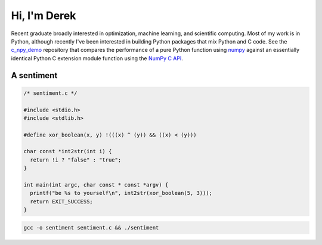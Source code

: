 .. README.rst for self-titled repo

Hi, I'm Derek
=============

Recent graduate broadly interested in optimization, machine learning, and
scientific computing. Most of my work is in Python, although recently I've been
interested in building Python packages that mix Python and C code. See the
`c_npy_demo`__ repository that compares the performance of a pure Python
function using `numpy`__ against an essentially identical Python C extension
module function using the `NumPy C API`__.

.. __: https://github.com/phetdam/c_npy_demo

.. __: https://numpy.org/doc/stable/

.. __: https://numpy.org/doc/stable/reference/c-api/index.html


A sentiment
-----------

.. code:: c

   /* sentiment.c */

   #include <stdio.h>
   #include <stdlib.h>

   #define xor_boolean(x, y) !(((x) ^ (y)) && ((x) < (y)))

   char const *int2str(int i) {
     return !i ? "false" : "true";
   }

   int main(int argc, char const * const *argv) {
     printf("be %s to yourself\n", int2str(xor_boolean(5, 3)));
     return EXIT_SUCCESS;
   }

.. code:: bash

   gcc -o sentiment sentiment.c && ./sentiment

.. image:: https://raw.githubusercontent.com/phetdam/phetdam/master/contours.png
   :alt: contours.png